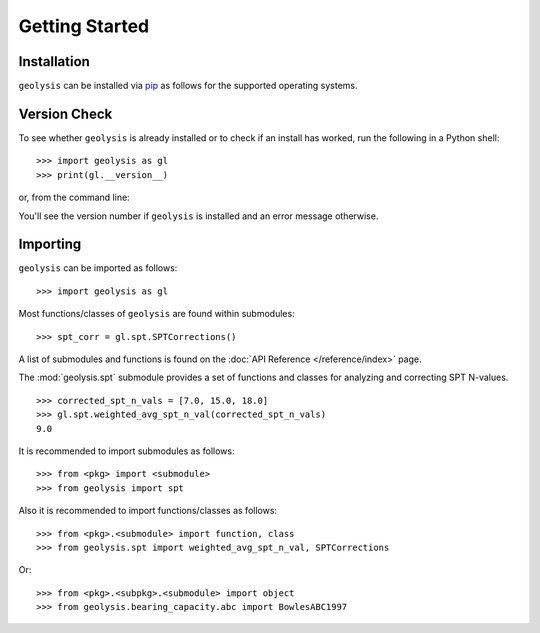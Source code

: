 ***************
Getting Started
***************

Installation
============

``geolysis`` can be installed via `pip <https://pypi.org/project/geolysis>`_ 
as follows for the supported operating systems.

.. tab-set:: 

    .. tab-item:: Windows
        :sync: win

        .. code::

            C:\> pip install geolysis

    .. tab-item:: Linux/Unix
        :sync: unix

        .. code::

            $ pip3 install geolysis

Version Check
=============

To see whether ``geolysis`` is already installed or to check if an install 
has worked, run the following in a Python shell: ::

    >>> import geolysis as gl
    >>> print(gl.__version__)

or, from the command line: 

.. tab-set:: 

    .. tab-item:: Windows
        :sync: win

        .. code:: shell

            C:\> py -c "import geolysis; print(geolysis.__version__)"

    .. tab-item:: Linux/Unix
        :sync: unix

        .. code:: shell

            $ python3 -c "import geolysis; print(geolysis.__version__)"

You'll see the version number if ``geolysis`` is installed and an
error message otherwise.

Importing
=========

``geolysis`` can be imported as follows: ::

    >>> import geolysis as gl

Most functions/classes of ``geolysis`` are found within submodules: ::

    >>> spt_corr = gl.spt.SPTCorrections()

A list of submodules and functions is found on the 
:doc:`API Reference </reference/index>`  page.

The :mod:`geolysis.spt` submodule provides a set of functions and 
classes for analyzing and correcting SPT N-values. ::

    >>> corrected_spt_n_vals = [7.0, 15.0, 18.0]
    >>> gl.spt.weighted_avg_spt_n_val(corrected_spt_n_vals)
    9.0

It is recommended to import submodules as follows: ::

    >>> from <pkg> import <submodule>
    >>> from geolysis import spt

Also it is recommended to import functions/classes as follows: ::

    >>> from <pkg>.<submodule> import function, class
    >>> from geolysis.spt import weighted_avg_spt_n_val, SPTCorrections

Or: ::

    >>> from <pkg>.<subpkg>.<submodule> import object
    >>> from geolysis.bearing_capacity.abc import BowlesABC1997
